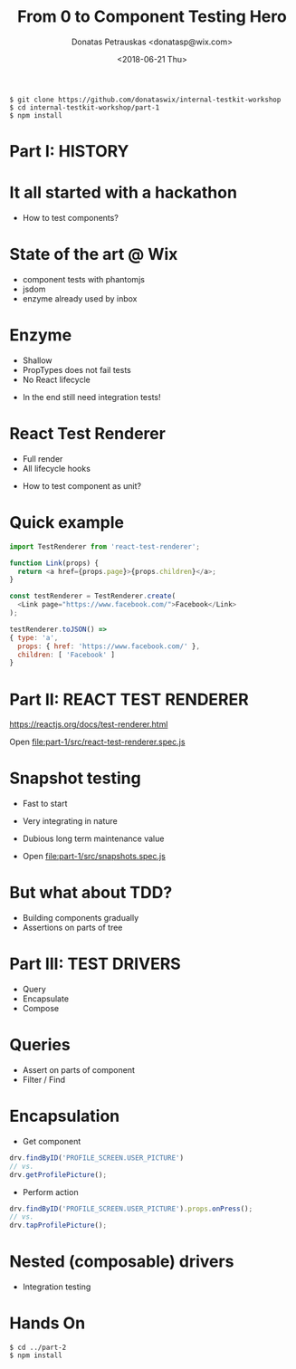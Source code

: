 #+TITLE: From 0 to Component Testing Hero
#+AUTHOR: Donatas Petrauskas <donatasp@wix.com>
#+DATE: <2018-06-21 Thu>

#+BEGIN_EXAMPLE
$ git clone https://github.com/donataswix/internal-testkit-workshop
$ cd internal-testkit-workshop/part-1
$ npm install
#+END_EXAMPLE

* Part I: HISTORY
* It all started with a hackathon

- How to test components?
* State of the art @ Wix

- component tests with phantomjs
- jsdom
- enzyme already used by inbox
* Enzyme

- Shallow
- PropTypes does not fail tests
- No React lifecycle


- In the end still need integration tests!
* React Test Renderer

- Full render
- All lifecycle hooks


- How to test component as unit?
* Quick example
#+BEGIN_SRC js
import TestRenderer from 'react-test-renderer';

function Link(props) {
  return <a href={props.page}>{props.children}</a>;
}

const testRenderer = TestRenderer.create(
  <Link page="https://www.facebook.com/">Facebook</Link>
);

testRenderer.toJSON() =>
{ type: 'a',
  props: { href: 'https://www.facebook.com/' },
  children: [ 'Facebook' ]
}
#+END_SRC
* Part II: REACT TEST RENDERER

https://reactjs.org/docs/test-renderer.html

Open file:part-1/src/react-test-renderer.spec.js
* Snapshot testing

- Fast to start
- Very integrating in nature
- Dubious long term maintenance value

- Open file:part-1/src/snapshots.spec.js
* But what about TDD?

- Building components gradually
- Assertions on parts of tree
* Part III: TEST DRIVERS

- Query
- Encapsulate
- Compose
* Queries

- Assert on parts of component
- Filter / Find
* Encapsulation

- Get component
#+BEGIN_SRC javascript
drv.findByID('PROFILE_SCREEN.USER_PICTURE')
// vs.
drv.getProfilePicture();
#+END_SRC

- Perform action
#+BEGIN_SRC javascript
drv.findByID('PROFILE_SCREEN.USER_PICTURE').props.onPress();
// vs.
drv.tapProfilePicture();
#+END_SRC

* Nested (composable) drivers

- Integration testing

* Hands On

#+BEGIN_EXAMPLE
$ cd ../part-2
$ npm install
#+END_EXAMPLE
